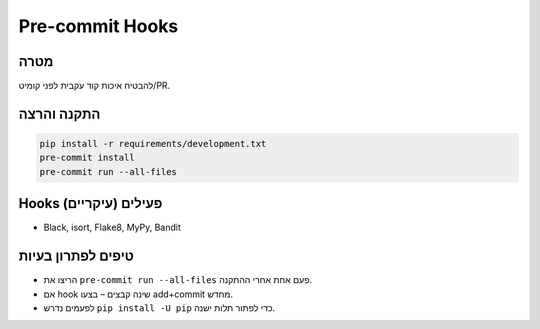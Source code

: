 Pre-commit Hooks
================

מטרה
-----
להבטיח איכות קוד עקבית לפני קומיט/PR.

התקנה והרצה
------------

.. code-block:: bash

   pip install -r requirements/development.txt
   pre-commit install
   pre-commit run --all-files

Hooks פעילים (עיקריים)
-----------------------
- Black, isort, Flake8, MyPy, Bandit

טיפים לפתרון בעיות
-------------------
- הריצו את ``pre-commit run --all-files`` פעם אחת אחרי ההתקנה.
- אם hook שינה קבצים – בצעו add+commit מחדש.
- לפעמים נדרש ``pip install -U pip`` כדי לפתור תלות ישנה.
